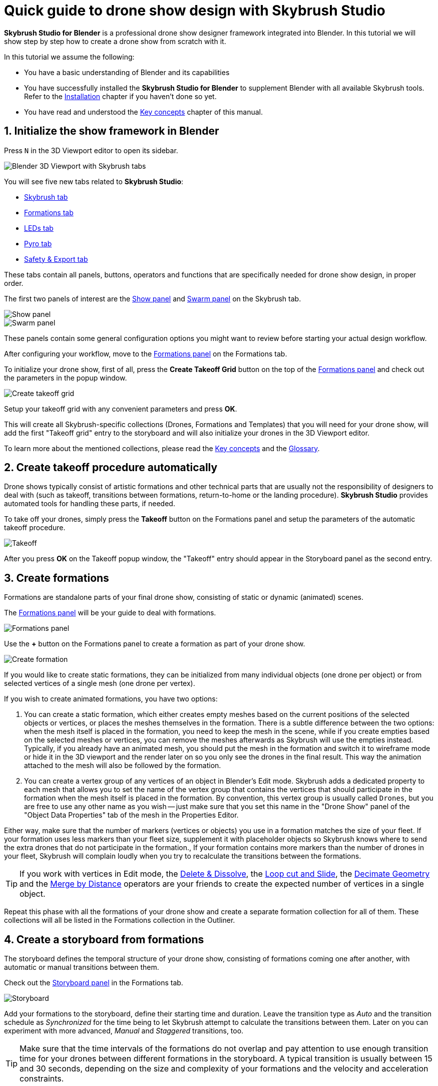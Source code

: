 = Quick guide to drone show design with Skybrush Studio
:imagesdir: ../../assets/images
:experimental:

*Skybrush Studio for Blender* is a professional drone show designer framework integrated into Blender. In this tutorial we will show step by step how to create a drone show from scratch with it.

In this tutorial we assume the following:

* You have a basic understanding of Blender and its capabilities
* You have successfully installed the *Skybrush Studio for Blender* to supplement Blender with all available Skybrush tools. Refer to the xref:install.adoc[Installation] chapter if you haven't done so yet.
* You have read and understood the xref:concepts.adoc[Key concepts] chapter of this manual.

== 1. Initialize the show framework in Blender

Press kbd:[N] in the 3D Viewport editor to open its sidebar.

image::tutorials/easy-drone-show-design/blender_3dviewport_with_skybrush_tabs.jpg[Blender 3D Viewport with Skybrush tabs]

You will see five new tabs related to *Skybrush Studio*:

* xref:panels/skybrush.adoc[Skybrush tab]
* xref:panels/formations.adoc[Formations tab]
* xref:panels/leds.adoc[LEDs tab]
* xref:panels/pyro.adoc[Pyro tab]
* xref:panels/safety_and_export.adoc[Safety & Export tab]

These tabs contain all panels, buttons, operators and functions that are specifically needed for drone show design, in proper order.

The first two panels of interest are the xref:panels/skybrush/show.adoc[Show panel] and xref:panels/skybrush/swarm.adoc[Swarm panel] on the Skybrush tab.

image::panels/show/show.jpg[Show panel]
image::panels/swarm/swarm.jpg[Swarm panel]

These panels contain some general configuration options you might want to review before starting your actual design workflow.

After configuring your workflow, move to the xref:panels/formations/formations.adoc[Formations panel] on the Formations tab.

To initialize your drone show, first of all, press the btn:[Create Takeoff Grid] button on the top of the xref:panels/formations/formations.adoc[Formations panel] and check out the parameters in the popup window.

image::panels/formations/create_takeoff_grid.jpg[Create takeoff grid]

Setup your takeoff grid with any convenient parameters and press btn:[OK].

This will create all Skybrush-specific collections (Drones, Formations and Templates) that you will need for your drone show, will add the first "Takeoff grid" entry to the storyboard and will also initialize your drones in the 3D Viewport editor.

To learn more about the mentioned collections, please read the xref:concepts.adoc[Key concepts] and the xref:glossary.adoc[Glossary].


== 2. Create takeoff procedure automatically

Drone shows typically consist of artistic formations and other technical parts that are usually not the responsibility of designers to deal with (such as takeoff, transitions between formations, return-to-home or the landing procedure). *Skybrush Studio* provides automated tools for handling these parts, if needed.

To take off your drones, simply press the btn:[Takeoff] button on the Formations panel and setup the parameters of the automatic takeoff procedure.

image::panels/formations/takeoff.jpg[Takeoff]

After you press btn:[OK] on the Takeoff popup window, the "Takeoff" entry should appear in the Storyboard panel as the second entry.


== 3. Create formations

Formations are standalone parts of your final drone show, consisting of static or dynamic (animated) scenes.

The xref:panels/formations/formations.adoc[Formations panel] will be your guide to deal with formations.

image::panels/formations/formations.jpg[Formations panel]

Use the btn:[+] button on the Formations panel to create a formation as part of your drone show.

image::panels/formations/create_formation.jpg[Create formation]

If you would like to create static formations, they can be initialized from many individual objects (one drone per object) or from selected vertices of a single mesh (one drone per vertex).

If you wish to create animated formations, you have two options:

1. You can create a static formation, which either creates empty meshes based on the current positions of the selected objects or vertices, or places the meshes themselves in the formation. There is a subtle difference between the two options: when the mesh itself is placed in the formation, you need to keep the mesh in the scene, while if you create empties based on the selected meshes or vertices, you can remove the meshes afterwards as Skybrush will use the empties instead. Typically, if you already have an animated mesh, you should put the mesh in the formation and switch it to wireframe mode or hide it in the 3D viewport and the render later on so you only see the drones in the final result. This way the animation attached to the mesh will also be followed by the formation.

2. You can create a vertex group of any vertices of an object in Blender's Edit mode. Skybrush adds a dedicated property to each mesh that allows you to set the name of the vertex group that contains the vertices that should participate in the formation when the mesh itself is placed in the formation. By convention, this vertex group is usually called `Drones`, but you are free to use any other name as you wish -- just make sure that you set this name in the "Drone Show" panel of the "Object Data Properties" tab of the mesh in the Properties Editor.

Either way, make sure that the number of markers (vertices or objects) you use in a formation matches the size of your fleet. If your formation uses less markers than your fleet size, supplement it with placeholder objects so Skybrush knows where to send the extra drones that do not participate in the formation., If your formation contains more markers than the number of drones in your fleet, Skybrush will complain loudly when you try to recalculate the transitions between the formations.

TIP: If you work with vertices in Edit mode, the https://docs.blender.org/manual/en/latest/modeling/meshes/editing/mesh/delete.html[Delete & Dissolve], the https://docs.blender.org/manual/en/2.81/modeling/meshes/editing/subdividing/loop.html#tool-mesh-loop-cut[Loop cut and Slide], the https://docs.blender.org/manual/en/latest/modeling/meshes/editing/mesh/cleanup.html#decimate-geometry[Decimate Geometry] and the https://docs.blender.org/manual/en/latest/modeling/meshes/editing/mesh/cleanup.html#merge-by-distance[Merge by Distance] operators are your friends to create the expected number of vertices in a single object.

Repeat this phase with all the formations of your drone show and create a separate formation collection for all of them. These collections will all be listed in the Formations collection in the Outliner.


== 4. Create a storyboard from formations

The storyboard defines the temporal structure of your drone show, consisting of formations coming one after another, with automatic or manual transitions between them.

Check out the xref:panels/formations/storyboard.adoc[Storyboard panel] in the Formations tab.

image::panels/storyboard/storyboard.jpg[Storyboard]

Add your formations to the storyboard, define their starting time and duration. Leave the transition type as _Auto_ and the transition schedule as _Synchronized_ for the time being to let Skybrush attempt to calculate the transitions between them. Later on you can experiment with more advanced, _Manual_ and _Staggered_ transitions, too.

TIP: Make sure that the time intervals of the formations do not overlap and pay attention to use enough transition time for your drones between different formations in the storyboard. A typical transition is usually between 15 and 30 seconds, depending on the size and complexity of your formations and the velocity and acceleration constraints.


== 5. Create automatic transitions

Use the btn:[Recalculate transitions] button at the bottom of the Storyboard panel of the Formations tab to create optimal transitions between your formations automatically. This will assure that all drones from a starting formation are mapped to their optimal matching point in the target formation.

While transitions are created, your drones in the Drones collection will also be attached to all your formations. The animation part of your show is now almost ready...


== 6. Add return-to-home and land to the end of your show

After all your artistic formations are ready, press the btn:[RTH] and btn:[Land] buttons on the Formations panel in the Formations tab to add automatic return-to-home and land procedures to your drones, the same way you added the takeoff procedure at the beginning.

Popup windows for each button appear to be able to setup the parameteres of these smart functions. On success, the proper entries should also appear at the end of your storyboard.

image::panels/formations/return_to_home.jpg[Return to home]


== 7. Check and verify your animation

Use the xref:panels/safety_and_export/safety_check.adoc[Safety Check panel] in the "Safety & Export" tab in the sidebar of the Viewport editor to enable real-time verification checks on your animation.

image::panels/safety_check/safety_check.jpg[Safety Check panel]

Setup your safety parameters with convenient values and watch your animation in the 3D Viewport editor. Drones and drone pairs not passing the safety checks (velocity, altitude, proximity) will be highlighted with red, while status information about the verification results will be visible on the left side of the window.

Press the btn:[Validate Trajectories] button to get a full validation for a frame range, not just for a single frame (this might time some time depending on the number of your drones and the number of frames selected). The results will appear in *Skybrush Viewer* so make sure that the viewer is running as a separate application on your computer before pressing the button.

image::panels/safety_check/validate_trajectories.jpg[Validate Trajectories]

Correct your show to eliminate all safety check warnings to ensure maximal safety of your drones and the world below them...


== 8. Add lights to your show

After all your animations are finalized and verified, use the LEDs tab in the sidebar of the 3D Viewport editor to add light animation to your show.

The first panel of interest for light design is the xref:panels/leds/led_control.adoc[LED Control panel].

image::panels/led_control/led_control.jpg[LED Control panel]

Move the scene to the desired frame, select the drones you wish to paint, select a color or two colors and press the btn:[Apply] (change abruptly) or btn:[Fade to] (fade linearly from last keyframe) buttons to add color animation keyframes to the given drones at the given frame.

image::panels/led_control/apply_colors_to_selected_drones.jpg[Apply colors to selected drones]

TIP: Select two distinct colors in the LEDs tab and change the "Color to apply" property to one of the _Gradient_ options in the popup panel to create more spectacular coloring schemes according to the "Order in gradient" property selection.

As a more advanced option, use the xref:panels/leds/light_effects.adoc[Light Effects panel] in the LEds tab to create more sophisticated, parametrized light effects for your show.

image::panels/light_effects/light_effects.jpg[Light Effects panel]

The effects defined in the "Light Effects" panel are calculated on-the-fly, frame by frame in Blender, based on several criteria, including the positions of the drones and an optional associated mesh, so it is possible to create light effects where the color depends on how far the drones are from a certain mesh in the scene or whether they are inside or outside an invisible "helper" mesh.


== 9. Add optional pyro or yaw control

There are additional options to make your drone shows even more spectacular, such as adding drone-launched fireworks to your shows or enhancing visuals with controlling the yaw angle of drones. 

For adding pyro control please checkout the description of the xref:panels/pyro/pyro_control.adoc[Pyro Control panel].

For adding yaw control to your drones please use any standard Blender tools to change the orientation of your drone objects according to your needs.

NOTE: Both of these options require a professional license to be supported.

== 10. Export your show to .skyc

Once ready with both the animations and light program, use the btn:[Export to .skyc] button of the xref:panels/safety_and_export/export.adoc[Export panel] on the "Safety & Export" tab to export your entire show into Skybrush compiled show format.

image::panels/export/export.jpg[Export panel]

The Skybrush compiled show format is compatible with other components of the *Skybrush* suite:

* If you wish to visualize or verify your show or you simply want to send a link with an interactive 3D visualization of the show to your clients, use *Skybrush Viewer*.

* If you want to execute your drone show on your real drones, use *Skybrush Live*.

The btn:[Export to .csv] button of the Export panel allows you to sample the drone trajectories and the corresponding RGB colors at regular intervals and save them to a CSV file that you can load in external tools for further post-processing.

The btn:[Export to validation .pdf] button creates a unique safety report of your show in .pdf format for self-checking, validated reporting or as a supplement for flight permissions.

If you are a professional license holder, please press the btn:[Refresh file formats] to get a full list of additional third-party export formats that your license supports.

== 11. Enjoy

We are done. Check out your show in *Skybrush Viewer* or execute it with *Skybrush Live*. Enjoy, mailto:support@collmot.com[send us feedback or ask us] if you have any questions!
